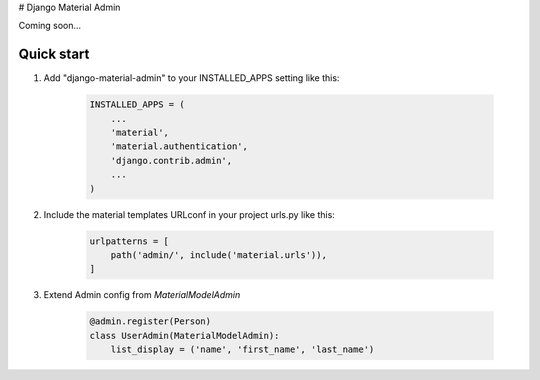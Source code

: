 # Django Material Admin

Coming soon...

Quick start
-----------

1. Add "django-material-admin" to your INSTALLED_APPS setting like this:

     .. code-block:: python

        INSTALLED_APPS = (
            ...
            'material',
            'material.authentication',
            'django.contrib.admin',
            ...
        )


2. Include the material templates URLconf in your project urls.py like this:

    .. code-block:: python

        urlpatterns = [
            path('admin/', include('material.urls')),
        ]

3. Extend Admin config from  `MaterialModelAdmin`

    .. code-block:: python

        @admin.register(Person)
        class UserAdmin(MaterialModelAdmin):
            list_display = ('name', 'first_name', 'last_name')
